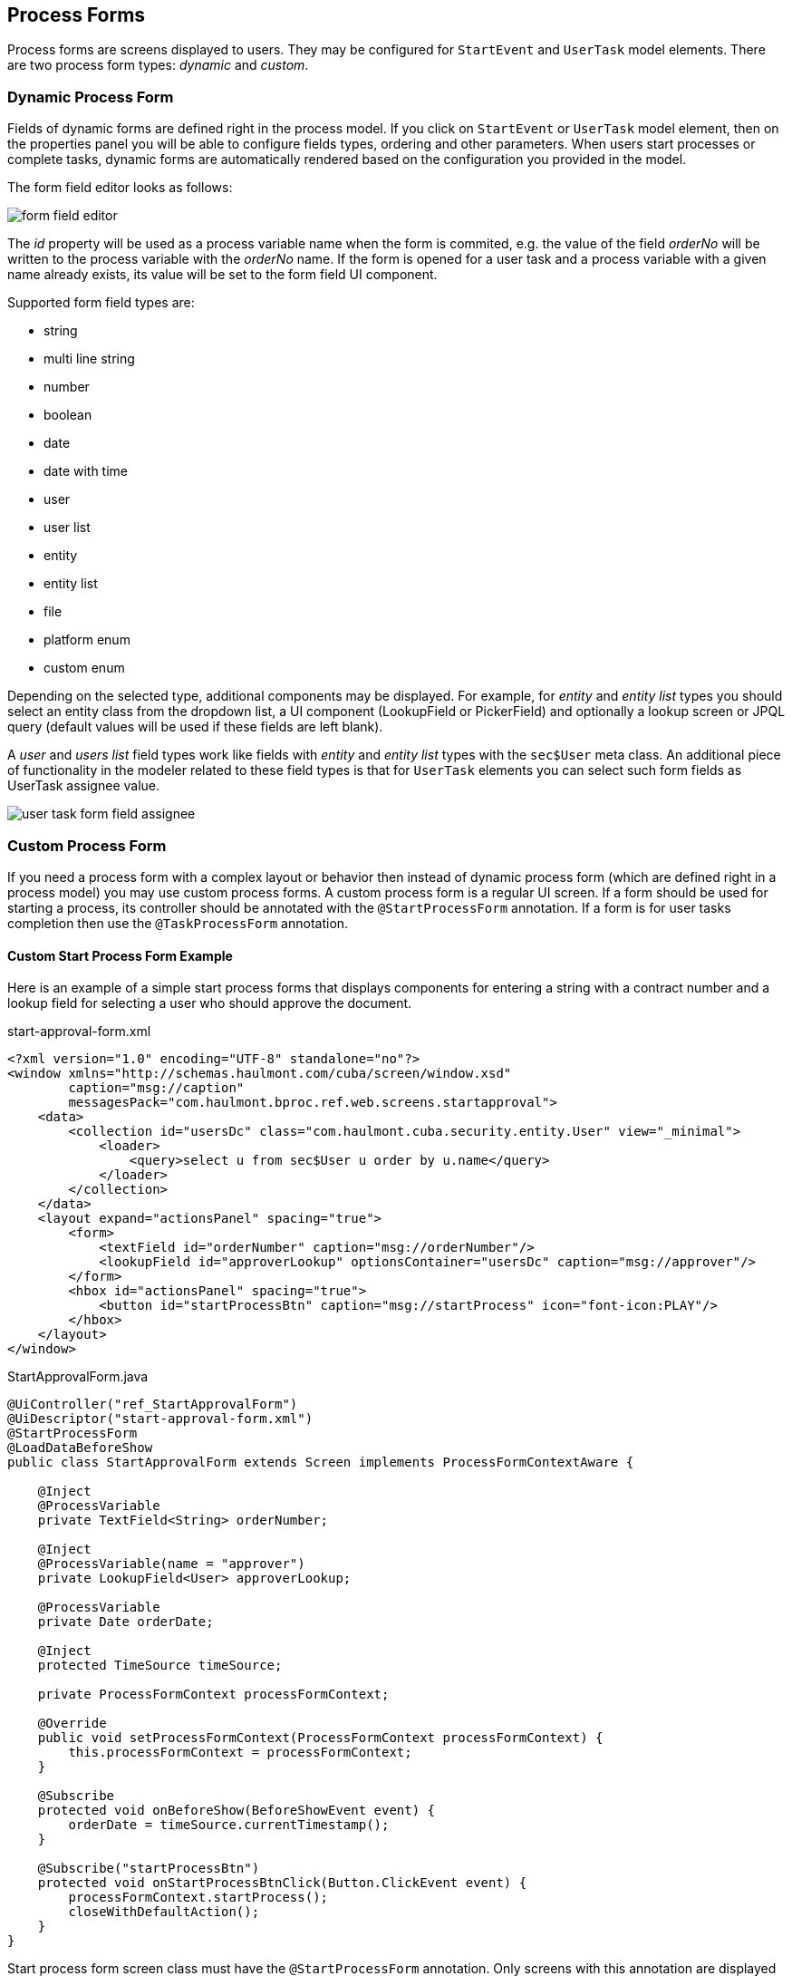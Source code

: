 [[process-forms]]
== Process Forms

Process forms are screens displayed to users. They may be configured for `StartEvent` and `UserTask` model elements. There are two process form types: _dynamic_ and _custom_.

[[dynamic-process-form]]
=== Dynamic Process Form

Fields of dynamic forms are defined right in the process model. If you click on `StartEvent` or `UserTask` model element, then on the properties panel you will be able to configure fields types, ordering and other parameters. When users start processes or complete tasks, dynamic forms are automatically rendered based on the configuration you provided in the model.

The form field editor looks as follows:

image::process-forms/form-field-editor.png[]

The _id_ property will be used as a process variable name when the form is commited, e.g. the value of the field _orderNo_ will be written to the process variable with the _orderNo_ name. If the form is opened for a user task and a process variable with a given name already exists, its value will be set to the form field UI component.

Supported form field types are:

* string
* multi line string
* number
* boolean 
* date
* date with time
* user
* user list
* entity
* entity list
* file
* platform enum
* custom enum

Depending on the selected type, additional components may be displayed. For example, for _entity_ and _entity list_ types you should select an entity class from the dropdown list, a UI component (LookupField or PickerField) and optionally a lookup screen or JPQL query (default values will be used if these fields are left blank).

A _user_ and _users list_ field types work like fields with _entity_ and _entity list_ types with the `sec$User` meta class. An additional piece of functionality in the modeler related to these field types is that for `UserTask` elements you can select such form fields as UserTask assignee value.

image::process-forms/user-task-form-field-assignee.png[]

[[custom-process-form]]
=== Custom Process Form

If you need a process form with a complex layout or behavior then instead of dynamic process form (which are defined right in a process model) you may use custom process forms. A custom process form is a regular UI screen. If a form should be used for starting a process, its controller should be annotated with the `@StartProcessForm` annotation. If a form is for user tasks completion then use the `@TaskProcessForm` annotation.

[[custom_start_process_form_example]]
==== Custom Start Process Form Example

Here is an example of a simple start process forms that displays components for entering a string with a contract number and a lookup field for selecting a user who should approve the document.

.start-approval-form.xml
[source, xml]
----
<?xml version="1.0" encoding="UTF-8" standalone="no"?>
<window xmlns="http://schemas.haulmont.com/cuba/screen/window.xsd"
        caption="msg://caption"
        messagesPack="com.haulmont.bproc.ref.web.screens.startapproval">
    <data>
        <collection id="usersDc" class="com.haulmont.cuba.security.entity.User" view="_minimal">
            <loader>
                <query>select u from sec$User u order by u.name</query>
            </loader>
        </collection>
    </data>
    <layout expand="actionsPanel" spacing="true">
        <form>
            <textField id="orderNumber" caption="msg://orderNumber"/>
            <lookupField id="approverLookup" optionsContainer="usersDc" caption="msg://approver"/>
        </form>
        <hbox id="actionsPanel" spacing="true">
            <button id="startProcessBtn" caption="msg://startProcess" icon="font-icon:PLAY"/>
        </hbox>
    </layout>
</window>
----

.StartApprovalForm.java
[source, java]
----
@UiController("ref_StartApprovalForm")
@UiDescriptor("start-approval-form.xml")
@StartProcessForm
@LoadDataBeforeShow
public class StartApprovalForm extends Screen implements ProcessFormContextAware {

    @Inject
    @ProcessVariable
    private TextField<String> orderNumber;

    @Inject
    @ProcessVariable(name = "approver")
    private LookupField<User> approverLookup;

    @ProcessVariable
    private Date orderDate;

    @Inject
    protected TimeSource timeSource;

    private ProcessFormContext processFormContext;

    @Override
    public void setProcessFormContext(ProcessFormContext processFormContext) {
        this.processFormContext = processFormContext;
    }

    @Subscribe
    protected void onBeforeShow(BeforeShowEvent event) {
        orderDate = timeSource.currentTimestamp();
    }

    @Subscribe("startProcessBtn")
    protected void onStartProcessBtnClick(Button.ClickEvent event) {
        processFormContext.startProcess();
        closeWithDefaultAction();
    }
}
----

Start process form screen class must have the `@StartProcessForm` annotation. Only screens with this annotation are displayed in the process forms lookup in the modeler.

The screen should also implement the `ProcessFormContextAware` interface with the single `void setProcessFormContext(ProcessFormContext processFormContext)` method. When the process form is opened the `ProcessFormContext` object is set. The `ProcessFormContext` contains an information about a process to be started or a user task to be completed and methods for working with them (start process, complete task, etc). Without the `ProcessFormContext` the process form is barely useful.

A `@ProcessVariable` annotation may be placed on UI components (_orderNumber_ and _approverLookup_) and regular class fields (_oderDate_). It indicates that the value of the UI component or class field will be written to a process variable when the process is started using the form.

A `@ProcessVariable` annotation may have an optional `name` attribute. The value of this attribute is the process variable name where the field or UI component value will be written to (_approver_). If the `name` attribute is missing, then a field name is used (_orderNumber_ or _orderDate_) for a process variable name.

The `processFormContext.startProcess()` method starts the process using annotated process variables. The `ProcessFormContext` class has a couple alternative methods for starting the process:

* `void startProcess(String businessKey)` - this method set a business key when starting the process. The process variables are collected from the annotated class fields.

* `void startProcess(String businessKey, Map<String, Object> processVariables)` - use this method if you want to collect a map with process variables manually.

`ProcessFormContext` has a method for getting a `ProcessDefinitionData` object that holds an information about the process to be started: `ProcessDefinitionData getProcessDefinitionData()`.

[[custom_task_process_form_example]]
==== Custom Task Process Form Example

.task-approval-form.xml
[source, xml]
----
<?xml version="1.0" encoding="UTF-8" standalone="no"?>
<window xmlns="http://schemas.haulmont.com/cuba/screen/window.xsd"
        caption="msg://caption"
        messagesPack="com.haulmont.bproc.ref.web.screens.taskapproval">
    <layout expand="actionsPanel" spacing="true">
        <form>
            <textField id="orderNumber" caption="msg://orderNumber"/>
            <dateField id="orderDate" caption="msg://orderDate"/>
        </form>
        <hbox id="actionsPanel" spacing="true">
            <button id="approveBtn" caption="msg://approve" icon="font-icon:CHECK"/>
            <button id="rejectBtn" caption="msg://reject"  icon="font-icon:BAN"/>
        </hbox>
    </layout>
</window>
----

.TaskApprovalForm.java
[source, java]
----
@TaskProcessForm
@UiController("ref_TaskApprovalForm")
@UiDescriptor("task-approval-form.xml")
public class TaskApprovalForm extends Screen implements ProcessFormContextAware {

    @ProcessVariable
    @Inject
    private TextField<String> orderNumber;

    @ProcessVariable
    @Inject
    private DateField<Date> orderDate;

    private ProcessFormContext processFormContext;

    @Override
    public void setProcessFormContext(ProcessFormContext processFormContext) {
        this.processFormContext = processFormContext;
    }

    @Subscribe("approveBtn")
    protected void onApproveBtnClick(Button.ClickEvent event) {
        processFormContext.completeTaskWithOutcome("approve");
        closeWithDefaultAction();
    }

    @Subscribe("rejectBtn")
    protected void onRejectBtnClick(Button.ClickEvent event) {
        processFormContext.completeTaskWithOutcome("reject");
        closeWithDefaultAction();
    }
}
----

Task process form screen class must have the `@TaskProcessForm` annotation. Only screens with this annotation are displayed in the process forms lookup in the modeler.

The `@ProcessVariable` annotation, in addition to functions described in the <<custom_start_process_form_example>> section, do some additional work. If by the moment the task form is opened, some process variable already has a value, then this value will be set into UI component or class field.

Just like start process form, task process forms should implement the `ProcessFormContextAware` interface. A `ProcessFormContextAware` object that is set when a task form is opened contains a `TaskData` object holding all the information about a user task and methods for working the the task.

For tasks, the `ProcessFormContext` class contains the following methods:

* `completeTask()` - completes the task without any outcome and using the process variables collected from annotated fields.
* `completeTask(Map<String, Object> processVariables)` - completes the task without any outcome and using the explicitly passed process variables map.
* `completeTaskWithOutcome(String outcome)` - completes the task with an outcome and using the process variables collected from annotated fields.
* `completeTaskWithOutcome(String outcome, Map<String, Object> processVariables)` - completes the task with an outcome and using the explicitly passed process variables map.

`ProcessFormContext` has a method for getting a `TaskData` object that holds an information about the user task to be completed: `TaskData getTaskData()`.

[[custom-process-form-parameters]]
==== Custom Process Form Parameters

Custom process forms may be parameterized from the modeler. This means that you can reuse the form for different model elements by setting up form parameters in the _Form params_ section.

Here is an example of a process form that displays a lookup field for selecting a user. Only users that belongs to particular user group should be available for selection. The user value should be saved into particular process variable. Form expects the following form parameters:

* variableName
* groupName

If you want to select a user from the _Approvers_ user group and store it into process variable with the name _approver_ then the _Form params_ section should look like this:

image::process-forms/custom-form-params.png[]

.participant-selection-form.xml
[source, xml]
----
<?xml version="1.0" encoding="UTF-8" standalone="no"?>
<window xmlns="http://schemas.haulmont.com/cuba/screen/window.xsd"
        xmlns:c="http://schemas.haulmont.com/cuba/screen/jpql_condition.xsd"
        caption="msg://caption"
        messagesPack="com.haulmont.bproc.ref.web.screens.forms.particpantselection">
    <data>
        <collection id="usersDc" class="com.haulmont.cuba.security.entity.User" view="_minimal">
            <loader id="usersDl">
                <query><![CDATA[select u from sec$User u order by u.name]]>
                    <condition>
                        <and>
                            <c:jpql>
                                <c:where>u.id in :userIds</c:where>
                            </c:jpql>
                        </and>
                    </condition>
                </query>
            </loader>
        </collection>
    </data>
    <layout spacing="true">
        <form width="400px">
            <lookupField id="participantLookup" caption="msg://participant" optionsContainer="usersDc" width="100%"/>
        </form>
        <hbox spacing="true">
            <button id="completeTaskBtn" icon="font-icon:CHECK" caption="msg://completeTask"/>
        </hbox>
    </layout>
</window>
----

.ParticipantSelectionForm.java
[source, java]
----
@TaskProcessForm(formParamNames = {"variableName", "groupName"})    <1>
@UiController("ref_ParticipantSelectionForm")
@UiDescriptor("participant-selection-form.xml")
public class ParticipantSelectionForm extends Screen implements ProcessFormContextAware {

    @Inject
    private UserGroupService userGroupService;

    @Inject
    private DataManager dataManager;

    @Inject
    private LookupField<User> participantLookup;

    @Inject
    private CollectionLoader<User> usersDl;

    private ProcessFormContext processFormContext;

    private String variableName;

    @Override
    public void setProcessFormContext(ProcessFormContext processFormContext) {
        this.processFormContext = processFormContext;
    }

    @Subscribe
    private void onBeforeShow(BeforeShowEvent event) {
        Map<String, String> formParams = processFormContext.getFormData().getFormParamsMap();   <2>
        variableName = formParams.get("variableName");
        String groupName = formParams.get("groupName");
        participantLookup.setCaption(variableName);

        UserGroup userGroup = dataManager.load(UserGroup.class)
                .query("select ug from bproc_UserGroup ug where ug.name = :name")
                .parameter("name", groupName)
                .one();

        List<User> usersOfUserGroup = userGroupService.getUsers(userGroup); <3>
        List<UUID> userIds = usersOfUserGroup.stream()
                .map(User::getId)
                .collect(Collectors.toList());

        usersDl.setParameter("userIds", userIds);
        usersDl.load();
    }

    @Subscribe("completeTaskBtn")
    private void onCompleteTaskBtnClick(Button.ClickEvent event) {
        Map<String, Object> processVariables = ParamsMap.of(variableName, participantLookup.getValue());    <4>
        processFormContext.completeTask(processVariables);
        closeWithDefaultAction();
    }
}
----
<1> Optional `formParamNames` annotation attribute declares parameters used by the form. In the form parameter editor in the modeler these values will be displayed in the dropdown list when you select a parameter name. If you don't specify the annotation attribute you'll have to type the name manually.
<2> `getFormData()` method of the `ProcessFormContext` returns a `FormData` objects that contains an information about the displayed form, including a map of parameters defined for this form in the modeler (`getFormParamsMap()` method).
<3> Members of the user group with the given name are evaluated and passed to the data loader as an argument.
<4> Selected user is stored into a process variable with the given name.

==== Getting the Outcomes List in Custom Process Forms

Here is an example of the process form that automatically creates outcome buttons based on the information defined in the process model.

For the form we may define several outcomes:

image::process-forms/dynamic-outcomes-form-outcomes-list.png[]

For each outcome we may optionally define the _notification_ parameter:

image::process-forms/dynamic-outcomes-form-yes-outcome-edit.png[]

When the form is opened, buttons for each outcome will be generated. When the button is clicked, the task will be completed with the given outcome. If the _notification_ parameter was defined for the outcome, a notification will be displayed.

.dynamic-outcomes-form.xml
[source, xml]
----
<?xml version="1.0" encoding="UTF-8" standalone="no"?>
<window xmlns="http://schemas.haulmont.com/cuba/screen/window.xsd"
        caption="msg://caption"
        messagesPack="com.haulmont.bproc.ref.web.screens.forms.dynamicoutcomes">
    <layout>
        <hbox id="outcomesPanel" spacing="true"/>
    </layout>
</window>
----

.DynamicOutcomesForm.java
[source, java]
----

@TaskProcessForm
@UiController("ref_DynamicOutcomesForm")
@UiDescriptor("dynamic-outcomes-form.xml")
public class DynamicOutcomesForm extends Screen implements ProcessFormContextAware {

    @Inject
    private UiComponents uiComponents;

    @Inject
    private Notifications notifications;

    @Inject
    private HBoxLayout outcomesPanel;

    private ProcessFormContext processFormContext;

    @Subscribe
    private void onBeforeShow(BeforeShowEvent event) {
        initOutcomesPanel();
    }

    private void initOutcomesPanel() {
        FormData formData = processFormContext.getFormData();   <1>
        formData.getOutcomes().forEach(this::createOutcomeBtn); <2>
    }

    private void createOutcomeBtn(FormOutcome outcome) {
        Button button = uiComponents.create(Button.class);
        button.setCaption(outcome.getCaption());
        button.setIcon(outcome.getIcon());
        button.setAction(new BaseAction(outcome.getName()) {
            @Override
            public void actionPerform(Component component) {
                processFormContext.completeTaskWithOutcome(outcome.getName());
                String notification = outcome.getOutcomeParamsMap().get("notification");    <3>
                if (notification != null)
                    notifications.create(Notifications.NotificationType.HUMANIZED)
                            .withCaption(notification)
                            .show();
                closeWithDefaultAction();
            }
        });
        outcomesPanel.add(button);
    }

    @Override
    public void setProcessFormContext(ProcessFormContext processFormContext) {
        this.processFormContext = processFormContext;
    }
}
----
<1> The `FormData` can be gotten from the _processFormContext_
<2> The `formData` contains an information about form outcomes defined in the process model
<3> For the outcome you can get a map of outcome parameters, and if there is a _notification_ parameter, a notification will be displayed

[[restrict-process-form-usage]]
==== Restrict Process Form Usage

By default, all custom start and task process forms are available within any process model. If some custom form is intended to be used in particular processes only, then you should specify that processes keys in the `allowedProcessKeys` attribute of the `@StartProcessForm` or the `@TaskProcessForm` annotation.

[source, java]
----
@StartProcessForm(allowedProcessKeys = {"process-1", "process-2"})
----

or

[source, java]
----
@TaskProcessForm(allowedProcessKeys = {"process-1", "process-2"})
----

These forms will be available only for process with `process-1` and `process-2` keys (_Process id_ in the modeler).
